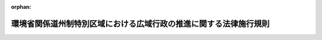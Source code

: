 .. _419M60001000002_20150529_427M60001000003:

:orphan:

==================================================================
環境省関係道州制特別区域における広域行政の推進に関する法律施行規則
==================================================================

.. raw:: html
    
    
    <main id="contentsLaw" class="active">
    <div id="innerDocument" class="active">
    
    
    
    
    <div style="margin-bottom: 12px;">
    <div id="lawTitleNo" style="font-size: 1.067rem; font-weight: bold;" class="_shokanBoxParent">平成十九年環境省令第二号<div class="_shokanBox"></div>
    <div class="_inyoBox" id="_inyo_"></div>
    </div>
    <div id="lawTitle" style="margin-left: 3rem; font-size: 1.5rem; font-weight: bold; line-height: 1.25em;" class="_shokanBoxParent">
    <span data-xpath="">環境省関係道州制特別区域における広域行政の推進に関する法律施行規則</span><div class="_shokanBox" id="_shokan_"><div class="_shokanBtnIcons"></div></div>
    <div class="_inyoBox" id="_inyo_"></div>
    </div>
    </div><section id="EnactStatement" class="active EnactStatement"><div class="_div_EnactStatement _shokanBoxParent" style="text-indent: 1em;">
    <span data-xpath="">道州制特別区域における広域行政の推進に関する法律（平成十八年法律第百十六号）第二条第三項及び第三十二条の規定に基づき、環境省関係道州制特別区域における広域行政の推進に関する法律施行規則を次のように定める。</span><div class="_shokanBox" id="_shokan_"><div class="_shokanBtnIcons"></div></div>
    <div class="_inyoBox" id="_inyo_"></div>
    </div></section><section id="MainProvision" class="active MainProvision"><section class="active Paragraph"><div style="text-indent: 1em;" class="_div_ParagraphSentence _shokanBoxParent">
    <span data-xpath="">道州制特別区域における広域行政の推進に関する法律（以下「法」という。）第十六条第一項の道州制特別区域計画を作成した特定広域団体の区域においては、法第七条第四項（同条第五項において準用する場合を含む。）の規定による公告の日以後は、鳥獣の保護及び管理並びに狩猟の適正化に関する法律施行規則（平成十四年環境省令第二十八号）第四十六条第一項中「環境大臣」とあるのは「環境大臣（道州制特別区域における広域行政の推進に関する法律（平成十八年法律第百十六号）別表第七号に規定する政令で定める麻酔の作用を有する劇薬を使用する危険猟法により鳥獣の捕獲等をしようとする者にあっては、同法第二条第一項に規定する特定広域団体（以下この条において単に「特定広域団体」という。）の知事）」と、同条第二項及び第四項から第七項までの規定中「環境大臣」とあるのは「環境大臣又は特定広域団体の知事」と、同規則様式第十五中「環境大臣」とあるのは「環境大臣又は都道府県知事」とする。</span><div class="_shokanBox" id="_shokan_"><div class="_shokanBtnIcons"></div></div>
    <div class="_inyoBox" id="_inyo_"></div>
    </div></section></section><section id="" class="active SupplProvision"><div class="_div_SupplProvisionLabel SupplProvisionLabel _shokanBoxParent" style="margin-bottom: 10px; margin-left: 3em; font-weight: bold;">
    <span data-xpath="">附　則</span><div class="_shokanBox" id="_shokan_"><div class="_shokanBtnIcons"></div></div>
    <div class="_inyoBox" id="_inyo_"></div>
    </div>
    <section class="active Paragraph"><div style="margin-left: 1em; text-indent: -1em;" class="_div_ParagraphSentence _shokanBoxParent">
    <span style="font-weight: bold;">１</span>　<span data-xpath="">この省令は、平成十九年四月一日から施行する。</span><div class="_shokanBox" id="_shokan_"><div class="_shokanBtnIcons"></div></div>
    <div class="_inyoBox" id="_inyo_"></div>
    </div></section><section class="active Paragraph"><div style="margin-left: 1em; text-indent: -1em;" class="_div_ParagraphSentence _shokanBoxParent">
    <span style="font-weight: bold;">２</span>　<span data-xpath="">この省令の施行の際、特定広域団体が法第十六条第一項の道州制特別区域計画を法第七条第四項（同条第五項において準用する場合を含む。）の規定により公告している場合におけるこの省令の規定の適用については、「法第七条第四項（同条第五項において準用する場合を含む。）の規定による公告の日（以下単に「公告の日」という。）」とあるのは、「この省令の施行の日」とする。</span><div class="_shokanBox" id="_shokan_"><div class="_shokanBtnIcons"></div></div>
    <div class="_inyoBox" id="_inyo_"></div>
    </div></section></section><section id="" class="active SupplProvision"><div class="_div_SupplProvisionLabel SupplProvisionLabel _shokanBoxParent" style="margin-bottom: 10px; margin-left: 3em; font-weight: bold;">
    <span data-xpath="">附　則</span>　（平成二七年二月二〇日環境省令第三号）　抄<div class="_shokanBox" id="_shokan_"><div class="_shokanBtnIcons"></div></div>
    <div class="_inyoBox" id="_inyo_"></div>
    </div>
    <section id="" class="active Article"><div style="margin-left: 1em; font-weight: bold;" class="_div_ArticleCaption _shokanBoxParent">
    <span data-xpath="">（施行期日）</span><div class="_shokanBox" id="_shokan_"><div class="_shokanBtnIcons"></div></div>
    <div class="_inyoBox" id="_inyo_"></div>
    </div>
    <div style="margin-left: 1em; text-indent: -1em;" id="" class="_div_ArticleTitle _shokanBoxParent">
    <span style="font-weight: bold;">第一条</span>　<span data-xpath="">この省令は、鳥獣の保護及び狩猟の適正化に関する法律の一部を改正する法律（平成二十六年法律第四十六号。以下「改正法」という。）の施行の日（平成二十七年五月二十九日）から施行する。</span><div class="_shokanBox" id="_shokan_"><div class="_shokanBtnIcons"></div></div>
    <div class="_inyoBox" id="_inyo_"></div>
    </div></section></section>
    
    
    
    
    
    </div>
    </main>
    
    
